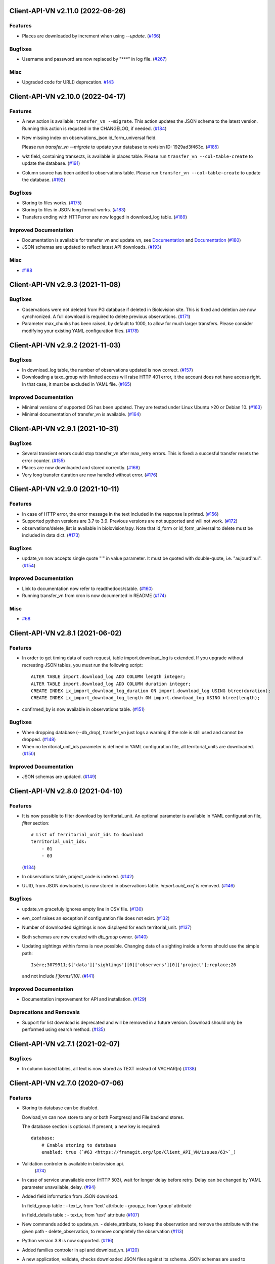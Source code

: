 Client-API-VN v2.11.0 (2022-06-26)
=================================

Features
--------

- Places are downloaded by increment when using `--update`. (`#166 <https://framagit.org/lpo/Client_API_VN/issues/166>`_)


Bugfixes
--------

- Username and password are now replaced by "***" in log file. (`#267 <https://framagit.org/lpo/Client_API_VN/issues/267>`_)


Misc
----

- Upgraded code for URL() deprecation. `#143 <https://framagit.org/lpo/Client_API_VN/issues/143>`_


Client-API-VN v2.10.0 (2022-04-17)
==================================

Features
--------

- A new action is available: ``transfer_vn --migrate``.
  This action updates the JSON schema to the latest version.
  Running this action is requsted in the CHANGELOG, if needed. (`#184 <https://framagit.org/lpo/Client_API_VN/issues/184>`_)
- New missing index on observations_json.id_form_universal field.

  Please run `transfer_vn --migrate` to update your database to
  revision ID: 1929ad3f463c. (`#185 <https://framagit.org/lpo/Client_API_VN/issues/185>`_)
- wkt field, containing transects, is available in places table.
  Please run ``transfer_vn --col-table-create`` to update the database. (`#191 <https://framagit.org/lpo/Client_API_VN/issues/191>`_)
- Column source has been added to observations table.
  Please run ``transfer_vn --col-table-create`` to update the database. (`#192 <https://framagit.org/lpo/Client_API_VN/issues/192>`_)


Bugfixes
--------

- Storing to files works. (`#175 <https://framagit.org/lpo/Client_API_VN/issues/175>`_)
- Storing to files in JSON long format works. (`#183 <https://framagit.org/lpo/Client_API_VN/issues/183>`_)
- Transfers ending with HTTPerror are now logged in download_log table. (`#189 <https://framagit.org/lpo/Client_API_VN/issues/189>`_)


Improved Documentation
----------------------

- Documentation is available for transfer_vn and update_vn, see 
  `Documentation <https://client-api-vn1.readthedocs.io/en/latest/apps/transfer_vn.html>`_ and
  `Documentation <https://client-api-vn1.readthedocs.io/en/latest/apps/update_vn.html>`_ (`#180 <https://framagit.org/lpo/Client_API_VN/issues/180>`_)
- JSON schemas are updated to reflect latest API downloads. (`#193 <https://framagit.org/lpo/Client_API_VN/issues/193>`_)


Misc
----

- `#188 <https://framagit.org/lpo/Client_API_VN/issues/188>`_


Client-API-VN v2.9.3 (2021-11-08)
=================================

Bugfixes
--------

- Observations were not deleted from PG database if deleted in Biolovision site.
  This is fixed and deletion are now synchronized.
  A full download is required to delete previous observations. (`#171 <https://framagit.org/lpo/Client_API_VN/issues/171>`_)
- Parameter max_chunks has been raised, by default to 1000, 
  to allow for much larger transfers.
  Please consider modifying your existing YAML configuration files. (`#178 <https://framagit.org/lpo/Client_API_VN/issues/178>`_)


Client-API-VN v2.9.2 (2021-11-03)
=================================

Bugfixes
--------

- In download_log table, the number of observations updated is now correct. (`#157 <https://framagit.org/lpo/Client_API_VN/issues/157>`_)
- Downloading a taxo_group with limited access will raise HTTP 401 error,
  it the account does not have access right. In that case, 
  it must be excluded in YAML file. (`#165 <https://framagit.org/lpo/Client_API_VN/issues/165>`_)


Improved Documentation
----------------------

- Minimal versions of supported OS has been updated.
  They are tested under Linux Ubuntu >20 or Debian 10. (`#163 <https://framagit.org/lpo/Client_API_VN/issues/163>`_)
- Minimal documentation of transfer_vn is available. (`#164 <https://framagit.org/lpo/Client_API_VN/issues/164>`_)


Client-API-VN v2.9.1 (2021-10-31)
=================================

Bugfixes
--------

- Several transient errors could stop transfer_vn after max_retry errors.
  This is fixed: a succesful transfer resets the error counter. (`#155 <https://framagit.org/lpo/Client_API_VN/issues/155>`_)
- Places are now downloaded and stored correctly. (`#168 <https://framagit.org/lpo/Client_API_VN/issues/168>`_)
- Very long transfer duration are now handled without error. (`#176 <https://framagit.org/lpo/Client_API_VN/issues/176>`_)


Client-API-VN v2.9.0 (2021-10-11)
=================================

Features
--------

- In case of HTTP error, the error message in the text included
  in the response is printed. (`#156 <https://framagit.org/lpo/Client_API_VN/issues/156>`_)
- Supported python versions are 3.7 to 3.9.
  Previous versions are not supported and will not work. (`#172 <https://framagit.org/lpo/Client_API_VN/issues/172>`_)
- observations/delete_list is available in biolovision/apy.
  Note that id_form or id_form_universal to delete must be
  included in data dict. (`#173 <https://framagit.org/lpo/Client_API_VN/issues/173>`_)


Bugfixes
--------

- update_vn now accepts single quote "'" in value parameter.
  It must be quoted with double-quote, i.e. "aujourd'hui". (`#154 <https://framagit.org/lpo/Client_API_VN/issues/154>`_)


Improved Documentation
----------------------

- Link to documentation now refer to readthedocs/stable. (`#160 <https://framagit.org/lpo/Client_API_VN/issues/160>`_)
- Running transfer_vn from cron is now documented in README (`#174 <https://framagit.org/lpo/Client_API_VN/issues/174>`_)


Misc
----

- `#68 <https://framagit.org/lpo/Client_API_VN/issues/68>`_


Client-API-VN v2.8.1 (2021-06-02)
=================================

Features
--------

- In order to get timing data of each request, table import.download_log is extended.
  If you upgrade without recreating JSON tables, you must run the following script::

      ALTER TABLE import.download_log ADD COLUMN length integer;
      ALTER TABLE import.download_log ADD COLUMN duration integer;
      CREATE INDEX ix_import_download_log_duration ON import.download_log USING btree(duration);
      CREATE INDEX ix_import_download_log_length ON import.download_log USING btree(length); 
- confirmed_by is now available in observations table. (`#151 <https://framagit.org/lpo/Client_API_VN/issues/151>`_)


Bugfixes
--------

- When dropping database (--db_drop), transfer_vn just logs a warning if the role is still used and cannot be dropped. (`#148 <https://framagit.org/lpo/Client_API_VN/issues/148>`_)
- When no territorial_unit_ids parameter is defined in YAML configuration file,
  all territorial_units are downloaded. (`#150 <https://framagit.org/lpo/Client_API_VN/issues/150>`_)


Improved Documentation
----------------------

- JSON schemas are updated. (`#149 <https://framagit.org/lpo/Client_API_VN/issues/149>`_)


Client-API-VN v2.8.0 (2021-04-10)
=================================

Features
--------

- It is now possible to filter download by territorial_unit.
  An optional parameter is available in YAML configuration file, `filter` section::

      # List of territorial_unit_ids to download
      territorial_unit_ids:
          - 01
          - 03

  (`#134 <https://framagit.org/lpo/Client_API_VN/issues/134>`_)
- In observations table, project_code is indexed. (`#142 <https://framagit.org/lpo/Client_API_VN/issues/142>`_)
- UUID, from JSON dowloaded, is now stored in observations table.
  `import.uuid_xref` is removed. (`#146 <https://framagit.org/lpo/Client_API_VN/issues/146>`_)


Bugfixes
--------

- update_vn gracefuly ignores empty line in CSV file. (`#130 <https://framagit.org/lpo/Client_API_VN/issues/130>`_)
- evn_conf raises an exception if configuration file does not exist. (`#132 <https://framagit.org/lpo/Client_API_VN/issues/132>`_)
- Number of downloaded sightings is now displayed for each territorial_unit. (`#137 <https://framagit.org/lpo/Client_API_VN/issues/137>`_)
- Both schemas are now created with `db_group` owner. (`#140 <https://framagit.org/lpo/Client_API_VN/issues/140>`_)
- Updating sightings within forms is now possible.
  Changing data of a sighting inside a forms should use the simple path::

    Isère;3079911;$['data']['sightings'][0]['observers'][0]['project'];replace;26

  and not include `['forms'][0]`. (`#141 <https://framagit.org/lpo/Client_API_VN/issues/141>`_)


Improved Documentation
----------------------

- Documentation improvement for API and installation. (`#129 <https://framagit.org/lpo/Client_API_VN/issues/129>`_)


Deprecations and Removals
-------------------------

- Support for list download is deprecated and will be removed in a future version.
  Download should only be performed using search method. (`#135 <https://framagit.org/lpo/Client_API_VN/issues/135>`_)


Client-API-VN v2.7.1 (2021-02-07)
=================================

Bugfixes
--------

- In column based tables, all text is now stored as TEXT instead of VACHAR(n) (`#138 <https://framagit.org/lpo/Client_API_VN/issues/138>`_)


Client-API-VN v2.7.0 (2020-07-06)
=================================

Features
--------

- Storing to database can be disabled.

  Dowload_vn can now store to any or both Postgresql and File backend stores.

  The database section is optional.
  If present, a new key is required::

      database:
          # Enable storing to database
          enabled: true (`#63 <https://framagit.org/lpo/Client_API_VN/issues/63>`_)
- Validation controler is available in biolovision.api.
   (`#74 <https://framagit.org/lpo/Client_API_VN/issues/74>`_)
- In case of service unavailable error (HTTP 503), wait for longer delay
  before retry. Delay can be changed by YAML parameter unavailable_delay. (`#94 <https://framagit.org/lpo/Client_API_VN/issues/94>`_)
- Added field information from JSON download.

  In field_group table :
  - text_v, from 'text' attribute
  - group_v, from 'group' attributé

  in field_details table :
  - text_v, from 'text' attribute (`#107 <https://framagit.org/lpo/Client_API_VN/issues/107>`_)
- New commands added to update_vn.
  - delete_attribute, to keep the observation and remove the attribute with the given path
  - delete_observation, to remove completely the observation (`#113 <https://framagit.org/lpo/Client_API_VN/issues/113>`_)
- Python version 3.8 is now supported. (`#116 <https://framagit.org/lpo/Client_API_VN/issues/116>`_)
- Added families controler in api and download_vn. (`#120 <https://framagit.org/lpo/Client_API_VN/issues/120>`_)
- A new application, validate, checks downloaded JSON files against its schema.
  JSON schemas are used to document the dowloaded files. (`#123 <https://framagit.org/lpo/Client_API_VN/issues/123>`_)
- update_vn adds "updated" date in the hidden_comment (`#127 <https://framagit.org/lpo/Client_API_VN/issues/127>`_)


Bugfixes
--------

- Scheduled jobs are now terminated by Ctrl-C. 
  There is still an OSError raised during shutdown. (`#96 <https://framagit.org/lpo/Client_API_VN/issues/96>`_)
- Option --status does not start pending tasks. (`#112 <https://framagit.org/lpo/Client_API_VN/issues/112>`_)
- update_vn accepts files with leading or trailing blanks in the values. (`#118 <https://framagit.org/lpo/Client_API_VN/issues/118>`_)
- Long json_format was not enforced by transfer_vn. 
  When json_format: long is defined in YAML file and file storage is enablesd,
  files are now correctly containing long JSON data.
  Note: long json_format is not compatible with PostgreSQL storage. (`#122 <https://framagit.org/lpo/Client_API_VN/issues/122>`_)


Misc
----

- `#75 <https://framagit.org/lpo/Client_API_VN/issues/75>`_, `#104 <https://framagit.org/lpo/Client_API_VN/issues/104>`_, `#111 <https://framagit.org/lpo/Client_API_VN/issues/111>`_, `#114 <https://framagit.org/lpo/Client_API_VN/issues/114>`_, `#115 <https://framagit.org/lpo/Client_API_VN/issues/115>`_


Client-API-VN v2.6.4 (2020-04-01)
=================================

Features
--------

- In biolovision.api, api_create and api_delete are implemented. (`#98 <https://framagit.org/lpo/Client_API_VN/issues/98>`_)


Bugfixes
--------

- In biolovision.api, api_search works again (corrected regression). (`#102 <https://framagit.org/lpo/Client_API_VN/issues/102>`_)
- end_date and start_date are now correctly used, ie:
  interval starts with start_date and ends with end_date.
  Exception is raised if not in correct order.
  NOTE : if used in YAML, please check the correct order. (`#105 <https://framagit.org/lpo/Client_API_VN/issues/105>`_)
- When using --update, the list of new observations could get too long and return HTTP error 414.
  Update list are now chunked, and chunk size is controled by YAML parameter max_list_length. (`#109 <https://framagit.org/lpo/Client_API_VN/issues/109>`_)


Client-API-VN v2.6.3 (2020-03-14)
=================================

Bugfixes
--------

- api_search, used in full download, was returning an empty dict.
  It is now working correctly. (`#108 <https://framagit.org/lpo/Client_API_VN/issues/108>`_)


Client-API-VN v2.6.0 (2019-10-17)
=================================

Features
--------

- A sample application is available in src/template. Copy sample_app.py
  and __init__.py to a new directory to start creating a new application. (`#100 <https://framagit.org/lpo/Client_API_VN/issues/100>`_)
- update_vn application is available for field test.
  See README for details on how to use it. (`#101 <https://framagit.org/lpo/Client_API_VN/issues/101>`_)


Client-API-VN v2.5.2 (2019-10-06)
=================================

Features
--------

- Application is now available as docker container.
  See README for installation instructions. (`#95 <https://framagit.org/lpo/Client_API_VN/issues/95>`_)


Client-API-VN v2.5.0 (2019-10-01)
=================================

Features
--------

- Major change on incremental (and full) download.
  All controlers can now be downloaded on a regular basis.
  See README for more information on download process.

  YAML configuration file must be updated to define download
  schedule for all controlers. A typical example is given below:

    .. code-block:: yaml

      # Biolovision API controlers parameters
      # Enables or disables download from each Biolovision API
      # Also defines scheduling (cron-like) parameters, in UTC
      controler:
          entities:
              # Enable download from this controler
              enabled: true
              schedule:
                  # Every Friday at 23:00 UTC
                  day_of_week: 4
                  hour: 23
          fields:
              # Enable download from this controler
              enabled: true
              schedule:
                  # Every Friday at 23:00 UTC
                  day_of_week: 4
                  hour: 23
          local_admin_units:
              # Enable download from this controler
              enabled: true
              schedule:
                  # Every Monday at 05:00 UTC
                  day_of_week: 0
                  hour: 5
          observations:
              # Enable download from this controler
              enabled: true
              # Define scheduling parameters
              schedule:
                  # Every hour
                  year: '*'
                  month: '*'
                  day: '*'
                  week: '*'
                  day_of_week: '*'
                  hour: '*'
                  minute: 0
          observers:
              # Enable download from this controler
              enabled: true
              schedule:
                  # Every day at 06:00 UTC
                  hour: 6
          places:
              # Enable download from this controler
              enabled: true
              schedule:
                  # Every Thursday at 23:00 UTC
                  day_of_week: 3
                  hour: 23
          species:
              # Enable download from this controler
              enabled: true
              schedule:
                  # Every Wednesday at 22:00 UTC
                  day_of_week: 2
                  hour: 22
          taxo_groups:
              # Enable download from this controler
              enabled: true
              schedule:
                  # Every Wednesday at 22:00 UTC
                  day_of_week: 2
                  hour: 22
          territorial_units:
              # Enable download from this controler
              enabled: true
              schedule:
                  # Every Thursday at 23:00 UTC
                  day_of_week: 3
                  hour: 23

  (`#24 <https://framagit.org/lpo/Client_API_VN/issues/24>`_)

- When using --update option, observations create or update are
  grouped in a single API call. This should improve performances.
  download_log table now contains one row for each group of updates. (`#76 <https://framagit.org/lpo/Client_API_VN/issues/76>`_)
- For developers: biolovision_api.py moved to an independant module.
  Replace ``from export_vn.biolovision_api import ...`` by ``from biolovision.api import ...`` (`#88 <https://framagit.org/lpo/Client_API_VN/issues/88>`_)
- In case of parsing error in YAML configuration file,
  the error message is printed without traceback. (`#89 <https://framagit.org/lpo/Client_API_VN/issues/89>`_)
- A new ``filter:`` section is added to YAML configuration file.
  ``taxo_exclude:`` list needs to be moved to this new section.

  To limit full download to a time interval, you can add:

  - ``start_date``, optional date of first observation.
    If omitted, start with earliest data.
  - ``end_date``, optional date of last observation.
    If omitted, start with latest data.

  Date format is YYYY-MM-DD.

  For example:

    .. code-block:: yaml

      # Observations filter, to limit download scope
      filter:
          # List of taxo_groups to exclude from download
          # Uncommment taxo_groups to disable download
          taxo_exclude:
              #- TAXO_GROUP_BIRD
              #- TAXO_GROUP_BAT
              #- TAXO_GROUP_MAMMAL
              - TAXO_GROUP_SEA_MAMMAL
              #- TAXO_GROUP_REPTILIAN
              #- TAXO_GROUP_AMPHIBIAN
              #- TAXO_GROUP_ODONATA
              #- TAXO_GROUP_BUTTERFLY
              #- TAXO_GROUP_MOTH
              #- TAXO_GROUP_ORTHOPTERA
              #- TAXO_GROUP_HYMENOPTERA
              #- TAXO_GROUP_ORCHIDACEAE
              #- TAXO_GROUP_TRASH
              #- TAXO_GROUP_EPHEMEROPTERA
              #- TAXO_GROUP_PLECOPTERA
              #- TAXO_GROUP_MANTODEA
              #- TAXO_GROUP_AUCHENORRHYNCHA
              #- TAXO_GROUP_HETEROPTERA
              #- TAXO_GROUP_COLEOPTERA
              #- TAXO_GROUP_NEVROPTERA
              #- TAXO_GROUP_TRICHOPTERA
              #- TAXO_GROUP_MECOPTERA
              #- TAXO_GROUP_DIPTERA
              #- TAXO_GROUP_PHASMATODEA
              #- TAXO_GROUP_ARACHNIDA
              #- TAXO_GROUP_SCORPIONES
              #- TAXO_GROUP_FISH
              #- TAXO_GROUP_MALACOSTRACA
              #- TAXO_GROUP_GASTROPODA
              #- TAXO_GROUP_BIVALVIA
              #- TAXO_GROUP_BRANCHIOPODA
              - TAXO_GROUP_ALIEN_PLANTS
          # Use short (recommended) or long JSON data
          # json_format: short
          # Optional start and end dates
          # start_date: 2019-09-01
          # end_date: 2019-08-01

  (`#93 <https://framagit.org/lpo/Client_API_VN/issues/93>`_)


Misc
----

- `#36 <https://framagit.org/lpo/Client_API_VN/issues/36>`_, `#84 <https://framagit.org/lpo/Client_API_VN/issues/84>`_


Client-API-VN v2.4.4 (2019-08-22)
=================================

Features
--------

- The following colums are added to forms::

      observer_uid        INT
      date_start          DATE
      date_stop           DATE

(`#86 <https://framagit.org/lpo/Client_API_VN/issues/86>`_)


Client-API-VN v2.4.3 (2019-08-22)
=================================

Features
--------

- Added protocol_name column in forms table. (`#85 <https://framagit.org/lpo/Client_API_VN/issues/85>`_)


Bugfixes
--------

- VACUUM is only performed on json and column-based tables created by transfer_vn.
  This avoids a lengthy VACUUM on the full database. (`#70 <https://framagit.org/lpo/Client_API_VN/issues/70>`_)
- Corrected loggin message "Updating observation {}" (`#79 <https://framagit.org/lpo/Client_API_VN/issues/79>`_)
- UUID are now correctly created for all observations. (`#80 <https://framagit.org/lpo/Client_API_VN/issues/80>`_)
- In observations, date and date_year are correctly extracted from JSON. (`#82 <https://framagit.org/lpo/Client_API_VN/issues/82>`_)
- Protocol data is stored in JSONB column, in forms table.
  See `example query <https://framagit.org/lpo/partage-de-codes/snippets/3741>`_
  for how to use it to get STOC data.

  Note: For survey datas, as G. Delaloye pointed out, protocols rights accesses
  must be configured in portals:
  +-----------------+--------------------------------------------------------+
  |    compte       |                         droit                          |
  +=================+========================================================+
  | utilisateur_api | Droits de gestion des données complémentaires Gypaètes |
  +-----------------+--------------------------------------------------------+
  | utilisateur_api | Droit de voir toutes les observations cachées          |
  +-----------------+--------------------------------------------------------+
  | utilisateur_api | Droits de faire des recherches, malgré le quota        |
  +-----------------+--------------------------------------------------------+
  | utilisateur_api | Droits de gestion des observations                     |
  +-----------------+--------------------------------------------------------+
  | utilisateur_api | Droits d'administration                                |
  +-----------------+--------------------------------------------------------+
  | utilisateur_api | Accès admin Wetlands                                   |
  +-----------------+--------------------------------------------------------+
  | utilisateur_api | Accès aux comptes utilisateurs tiers via l'API         |
  +-----------------+--------------------------------------------------------+
  | utilisateur_api | Accès admin comptage protocolé                         |
  +-----------------+--------------------------------------------------------+
  | utilisateur_api | Accès admin STOC Montagne                              |
  +-----------------+--------------------------------------------------------+
  | utilisateur_api | Accès admin STOC Sites                                 |
  +-----------------+--------------------------------------------------------+
  | utilisateur_api | Accès admin SHOC                                       |
  +-----------------+--------------------------------------------------------+
  | utilisateur_api | Accès admin STOC EPS                                   |
  +-----------------+--------------------------------------------------------+

Client-API-VN v2.4.2 (2019-08-20)
=================================

Features
--------

- When using ``--full`` option, observations and forms are processed after all other controlers. (`#77 <https://framagit.org/lpo/Client_API_VN/issues/77>`_)


Bugfixes
--------

- Some options are exclusives::

      [--verbose | --quiet]
      [--full | --update] (`#78 <https://framagit.org/lpo/Client_API_VN/issues/78>`_)


Client-API-VN v2.4.1 (2019-08-19)
=================================

Features
--------

- First pass of database tuning:

  - Added indexes on main id columns
  - Added id indexes on JSON tables (`#65 <https://framagit.org/lpo/Client_API_VN/issues/65>`_)
- The number of concurrent database insertion threads was 4, which
  is too much for the work required. At most 1 or 2 are used.
  The default is now 2 workers.

  NOTE: if your YAML configuration file contains a ``[tuning]`` section,
  please modify ``db_worker_threads: 2``. (`#71 <https://framagit.org/lpo/Client_API_VN/issues/71>`_)
- For sites with a large number of observations per day, the minimum was too
  large, leading to chunks exceeding 10 000 observations. Large chunk size
  reduce parallel processing between client and server.
  The minimum is now 5 days by default.

  NOTE: if your YAML configuration file contains a ``[tuning]`` section,
  please modify ``pid_limit_min: 5``. If your chunk size are still larger
  than 10 000 observations, you can reduce it further. (`#72 <https://framagit.org/lpo/Client_API_VN/issues/72>`_)


Bugfixes
--------

- Forms should now be correctly updated if changed on the site. (`#66 <https://framagit.org/lpo/Client_API_VN/issues/66>`_)
- ``id_form_universal`` added to observations table, to refer to enclosing form. (`#73 <https://framagit.org/lpo/Client_API_VN/issues/73>`_)


Client-API-VN v2.4.0 (2019-08-07)
=================================

Features
--------

- Storage and processing of JSON data has been improved, reducing processing time. (`#56 <https://framagit.org/lpo/Client_API_VN/issues/56>`_)
- Field groups details use the text index provided by the API.
  For example, field_details.id '5_1' is value '1' of group '5', meaning 'COLL_TRANS'. (`#62 <https://framagit.org/lpo/Client_API_VN/issues/62>`_)
- In observers_json, id_universal is stored in a separate column. (`#64 <https://framagit.org/lpo/Client_API_VN/issues/64>`_)


Client-API-VN v2.3.3 (2019-08-04)
=================================

Features
--------

- Several performance enhancements:

  - projection to local coordinates is much faster, reducing processing
    time by at least a factor of 6

  - forms are only processed once, at the first observation of the form. (`#56 <https://framagit.org/lpo/Client_API_VN/issues/56>`_)


Bugfixes
--------

- SQL file should be correct, when installed from PyPI.
  To be tested from PyPI and from framagit clone. (`#57 <https://framagit.org/lpo/Client_API_VN/issues/57>`_)
- In table observations, update_date is correctly filled. (`#59 <https://framagit.org/lpo/Client_API_VN/issues/59>`_)
- Increments are correctly tracked. When using --update, only new or changed observations are downloaded. (`#60 <https://framagit.org/lpo/Client_API_VN/issues/60>`_)
- Fields are now dowloaded in 2 tables :

  - field_groups, which lists all groups of fields

  - field_details, which lists all values for each group

  Column observations.behaviours is now a Postgresql ARRAY,
  listing behaviours link_id code. (`#61 <https://framagit.org/lpo/Client_API_VN/issues/61>`_)


Improved Documentation
----------------------

- README.rst updated to document --init option.
  CONTRIBUTING.rst improved.
  Updated french translations. (`#58 <https://framagit.org/lpo/Client_API_VN/issues/58>`_)


Client-API-VN v2.3.2 (2019-07-27)
=================================

Features
--------

- Added --init option, that creates a draft YAML configuration file.
  This file then needs to be edited before use. (`#37 <https://framagit.org/lpo/Client_API_VN/issues/37>`_)
- The comment in download_log table is improved, displaying more information about observations download progress. (`#53 <https://framagit.org/lpo/Client_API_VN/issues/53>`_)
- Number of concurrent database insert/update and queue size are parameters
  in YAML file, ``[tuning]`` section:

  .. code-block:: yaml

      # Postgresql DB tuning parameters
      db_worker_threads: 4
      db_worker_queue: 100000

(`#54 <https://framagit.org/lpo/Client_API_VN/issues/54>`_)

Bugfixes
--------

- Tentative correction of duplicate key exception. As this is not reproductible, bug fix is not certain.
  Insert or update of records in Postgresql DB is now atomic (insert + on conflict). (`#55 <https://framagit.org/lpo/Client_API_VN/issues/55>`_)


Client-API-VN v2.3.1 (2019-07-23)
=================================

Features
--------

- HMAC encoding key is defined by YAML parameter db_secret_key (`#50 <https://framagit.org/lpo/Client_API_VN/issues/50>`_)
- A new field is added to src_vn.observers to anonymize observers:
   pseudo_observer_uid. It should be used for data exchance to respect
   user privacy. It is encoded by HMAC, using db_secret_key token. (`#51 <https://framagit.org/lpo/Client_API_VN/issues/51>`_)


Misc
----

- `#52 <https://framagit.org/lpo/Client_API_VN/issues/52>`_


Client-API-VN v2.3.0 (2019-06-30)
=================================

Features
--------

- Local coordinate system can now be modified.
  The new YAML configuration parameter `db_out_proj` selects the
  EPGS system for coordinate transformation. It defaults to 2154 (Lambert 93).
  Local coordinates are available in columns coord_x_local and coord_y_local.

  (`#22 <https://framagit.org/lpo/Client_API_VN/issues/22>`_)

- Forms are now available in the forms_json and forms tables.
  Forms contain the following columns:

  +-------------------+-----------------+
  | column            | type            |
  +===================+=================+
  | site              | VARCHAR(50)     |
  +-------------------+-----------------+
  | id                | INTEGER         |
  +-------------------+-----------------+
  | id_form_universal | VARCHAR(500)    |
  +-------------------+-----------------+
  | time_start        | VARCHAR(500)    |
  +-------------------+-----------------+
  | time_stop         | VARCHAR(500)    |
  +-------------------+-----------------+
  | full_form         | VARCHAR(500)    |
  +-------------------+-----------------+
  | version           | VARCHAR(500)    |
  +-------------------+-----------------+
  | coord_lat         | FLOAT           |
  +-------------------+-----------------+
  | coord_lon         | FLOAT           |
  +-------------------+-----------------+
  | coord_x_local     | FLOAT           |
  +-------------------+-----------------+
  | coord_y_local     | FLOAT           |
  +-------------------+-----------------+
  | comments          | VARCHAR(100000) |
  +-------------------+-----------------+
  | protocol          | VARCHAR(100000) |
  +-------------------+-----------------+

  (`#28 <https://framagit.org/lpo/Client_API_VN/issues/28>`_)

- Added parameters to YAML configuration file.
  See also Issue #43 and #44 for new or changed parameters.

  In ``database:`` section, the followng parameter defines the
  geographic projection (EPGS code) used to create
  ``coord_x_local`` and ``coord_y_local``.

  Optional parameters are added in a new ``tuning:`` section, for expert use:

  .. code-block:: yaml

     # Tuning parameters, for expert use.
     tuning:
        # Max chunks in a request before aborting.
        max_chunks: 10
        # Max retries of API calls before aborting.
        max_retry: 5
        # Maximum number of API requests, for debugging only.
        # - 0 means unlimited
        # - >0 limit number of API requests
        max_requests: 0
        # LRU cache size for common requests (taxo_groups...)
        lru_maxsize: 32
        # Earliest year in the archive. Queries will not ge before this date.
        min_year: 1901
        # PID parameters, for throughput management.
        pid_kp: 0.0
        pid_ki: 0.003
        pid_kd: 0.0
        pid_setpoint: 10000
        pid_limit_min: 10
        pid_limit_max: 2000
        pid_delta_days: 15

  Deprecated ``local:`` section and parameters must be removed.
  An error is raised if not.

  (`#33 <https://framagit.org/lpo/Client_API_VN/issues/33>`_)

- UUID are not (re)created during columns tables creation.
  For observations, they are in a separate uui_xref table. They can be
  obtained by joining observations and uui_xref on
  (site=site and id=id_sighing).

  They are dropped for other tables.

  Table uuid_xref contains:

  +--------------+----------+
  | column       | type     |
  +==============+==========+
  | site         | String   |
  +--------------+----------+
  | universal_id | String   |
  +--------------+----------+
  | uuid         | String   |
  +--------------+----------+
  | alias        | JSONB    |
  +--------------+----------+
  | update_ts    | DateTime |
  +--------------+----------+

  (`#38 <https://framagit.org/lpo/Client_API_VN/issues/38>`_)

- Application is now tested with

  * Python version 3.5, 3.6 and 3.7
  * Debian 9, Ubuntu 18.10
  * Postgresql 10, 11

  (`#40 <https://framagit.org/lpo/Client_API_VN/issues/40>`_)

- Implemented fields controler.
  Fields data is dowloaded and stored in fields table:

  +--------------+---------------+
  | column       | type          |
  +==============+===============+
  | site         | VARCHAR(50)   |
  +--------------+---------------+
  | id           | INTEGER       |
  +--------------+---------------+
  | default_v    | VARCHAR(500)  |
  +--------------+---------------+
  | empty_choice | VARCHAR(500)  |
  +--------------+---------------+
  | mandatory    | VARCHAR(500)  |
  +--------------+---------------+
  | name         | VARCHAR(1000) |
  +--------------+---------------+

  (`#43 <https://framagit.org/lpo/Client_API_VN/issues/43>`_)

- The following columns are added:

      * observations.behaviours

  The following columns are now boolean:

      * species.is_used
      * observations.hidden
      * observations.admin_hidden
      * observations.mortality
      * observers.anonymous
      * observers.collectif
      * observers.default_hidden
      * places.is_private
      * places.visible
      * species.is_used

      (`#46 <https://framagit.org/lpo/Client_API_VN/issues/46>`_)


Bugfixes
--------

- Database tables can now be created from any user, provided it is defined
  in .yaml file::

      # Postgresql user used to import data
      db_user: *any_user*
      # Postgresql user password
      db_pw: *password*

  (`#39 <https://framagit.org/lpo/Client_API_VN/issues/39>`_)

- Some columns were not filled correctly. This is corrected as described below:

  +--------------+---------------------------------+
  | column       | comment                         |
  +==============+=================================+
  | timing       | Available in observations table |
  +--------------+---------------------------------+
  | update_date  | Available in observations table |
  +--------------+---------------------------------+
  | project_code | Available in observations table |
  +--------------+---------------------------------+
  | details      | Available in observations table |
  +--------------+---------------------------------+

  The following parameters are not available in observations table and
  need to be fetched from observers table.

  (`#41 <https://framagit.org/lpo/Client_API_VN/issues/41>`_)

- Incorrect parameters name in YAML configuration file.
  Replace:
  - taxo_group by taxo_groups
  - territorial_unit by territorial_units

  (`#44 <https://framagit.org/lpo/Client_API_VN/issues/44>`_)

- update_date is extracted correctly and does raise an exception.

  (`#49 <https://framagit.org/lpo/Client_API_VN/issues/49>`_)


Client-API-VN v2.2.2 (2019-05-13)
=================================

Features
--------

- Added VACUUM FULL ANALYZE after columns table (re)creation (option --col_tables_create)
  to reclaim space left after mass UPDATE. (`#31 <https://framagit.org/lpo/Client_API_VN/issues/31>`_)
- YAML configuration is now checked for validity when loaded. This should improve error finding when typing configuration file. (`#35 <https://framagit.org/lpo/Client_API_VN/issues/35>`_)


Bugfixes
--------

- Version is now correctly displayed in application installed from PyPI. (`#32 <https://framagit.org/lpo/Client_API_VN/issues/32>`_)


Improved Documentation
----------------------

- Now using towncrier (https://github.com/hawkowl/towncrier) to update CHANGELOG.
  Improved and corrected README.rst and CONTRIBUTING.rst (`#34 <https://framagit.org/lpo/Client_API_VN/issues/34>`_)


Client-API-VN 2.2.1 (2019-05-09)
================================

Features
--------

- Starting with this version, the application is packaged and distributed
  in PyPI.
  See https://pypi.org/project/Client-API-VN/ for more information.

  transfer_vn is now available as a shell script. (`#29 <https://framagit.org/lpo/Client_API_VN/issues/29>`_)
